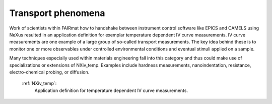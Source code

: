 .. _Transport-Structure-Fairmat:

===================
Transport phenomena
===================

Work of scientists within FAIRmat how to handshake between instrument control software like EPICS and CAMELS using NeXus resulted in an application definition for exemplar temperature dependent IV curve measurements.
IV curve measurements are one example of a large group of so-called transport measurements. The key idea behind these is to monitor one or more observables under controlled environmental conditions and eventual stimuli applied on a sample.

Many techniques especially used within materials engineering fall into this category and thus could make use of specializations or extensions of NXiv_temp.
Examples include hardness measurements, nanoindentation, resistance, electro-chemical probing, or diffusion.

    :ref:`NXiv_temp`:
       Application definition for temperature dependent IV curve measurements.
